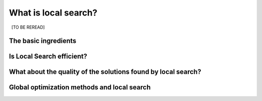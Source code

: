 ..  _local_search_def:

What is local search?
------------------------------------

..  only:: draft

    [TO BE REREAD]

..  only:: draft

    In the toolbox of Operations Research practitioners, *local search* is very important as it is often 
    the best (and sometimes only) method to solve difficult problems. We start this section by describing what local search 
    is and what local search methods have in common. Then we discuss their efficiency and compare them with *global* methods.
    
    Some paragraphs are quite dense, so don't be scared if you don't "get it all" after the first reading. With time and 
    practice, the use of local search methods will become a second nature.

The basic ingredients
^^^^^^^^^^^^^^^^^^^^^^^^^^^

..  only:: draft

    *Local Search* is a whole bunch of families of (meta-)heuristics [#meta_explanation]_ that
    roughly share the following ingredients:
    
      1. they start with a solution (feasible or not);
      
      2. they improve locally this solution;
      
      3. they finish the search when reaching a stopping criterion but usually without
         guarantee on the quality of the found solution(s).
         
         
    ..  [#meta_explanation] If the (subtle) difference between *meta*-heuristics and heuristics
        escapes you, read the box :ref:`What is it with the word meta? <topic_word_meta>`.
        
    We will discuss these three ingredients in details in a moment but before we give some examples of
    local search (meta-)heuristics [#google_scholar_meta_heur_results]_:
    
      - **Tabu Search** | (62 100)
      - **Hill Climbing** | (54 300)
      - Scatter Search | (5 600)
      - **Simulated Annealing** | (474 000)
      - Beam Search | (12 700)
      - Particle Swarm Optimization | (74 500)
      - Greedy Descent | (263)
      - Gradient Search | (16 300)
      - Variable Neighbourhood Search | (1 620)
      - **Guided Local Search** | (2 020)
      - Genetic Algorithms | (530 000)
      - Ant Colony Optimization | (31 100)
      - Greedy Adaptive Search Procedure (GRASP)
      - ...
      
    and there are a lot more! Most of these methods are quite recent in Research Operations (from the eighties and later).
    
    ..  [#google_scholar_meta_heur_results] The numbers are the number of results obtained on 
        `Google Scholar <http://scholar.google.ca/>`_ on August 5, 2012. There
        isn't much we can say about those numbers but we though it would be fun to show them. The search for "GRASP" or 
        "Greedy Adaptive Search Procedure" didn't return any meaningful results.
        The methods in **bold** are implemented in *or-tools*.

    Most successful methods take into account their search history to guide the search. Even better - when well implemented - 
    *reactive* methods [#reactive_search_links]_ learn and adapt themselves during the search. 
    As you might have guessed from the long list of different
    local search (meta-) heuristics, there is no universal solving method [#no_free_lunch]_. The more insight/knowledge of the 
    structure of your specific problem you gather, the better you can shape your algorithm to solve efficiently your problem.

    ..  [#no_free_lunch] Google for the *No Free Lunch Theorem* in optimization to learn more about this.
    
    ..  [#reactive_search_links] See `Wikipedia Reactive search optimization <http://en.wikipedia.org/wiki/Reactive_search_optimization>`_  or 
        `reactive-search.org <http://www.reactive-search.org/>`_.
    
    
    Let's discuss the three common ingredients and their implementation in or-tools.
    
    1.  **they start with a solution** (feasible or not):
            
        To improve locally a solution, you need to start with a solution. In *or-tools* this solution **has to be** 
        *feasible*.
        You can produce an initial solution and give it to the solver or let the solver find one for you 
        with a ``DecisionBuilder`` you give to the local search algorithm.
          
        What if your problem *is* to find a feasible solution? You relax the constraints [#relaxing_constraints]_ until 
        you can 
        construct a starting solution for that relaxed model. From there, you enforce the relaxed constraints by adding 
        corresponding terms in the objective function (like in a *Lagrangian relaxation* for instance). 
        You'll find a detailed example of this kind of relaxation and the use of local search in the lab exercises XXX 
        where we will try
        to find a solution to the n-queens problem with local search. It might sound complicated but it really isn't.
          

        ..  [#relaxing_constraints] Relaxing a constraint in a model means that you remove this constraint or weaken it.

    2.  **they improve locally this solution**:

        This is the tricky part to understand. Improvements to the initial solution are done *locally*. This means that
        you need to define a *neighborhood* (explicitly or implicitly) for a given solution and a way to explore this
        neighborhood. Two solutions can be *close* (i.e. they belong to the same neighborhood) or very *far* apart 
        depending on the definition of a neighborhood.
          
        The idea is to (partly or completely) explore a neighborhood around an initial solution, 
        find a good (or the best) solution in this neighborhood and start all over again until a stopping criterion is met.
          
        In its very basic form, we could formulate local search like this:
          
        ..  image:: algorithms/local_search_basic_pseudo_code.*
            :height: 100pt
            :align: center
          
        Often, steps 1. and 2. are done simultaneously. This is the case in *or-tools*.
          
        The following figure illustrates this process:
          
        ..  only:: html
          
            ..  image:: images/local_search_basic.*
                :height: 350pt
                :align: center

        ..  only:: latex
          
            ..  image:: images/local_search_basic.*
                :height: 250pt
                :align: center

        This figure depicts a function :math:`f` to minimize. Don't let you fool by its 2-dimensionality. The :math:`x`-axis
        represent solutions in a multi-dimensional space. The :math:`z`-axis represent a 1-dimensional space with the values 
        of the objective function :math:`f`.
          
        Let's zoom in on the neighborhoods and found solutions:
          

        ..  only:: html
          
            ..  image:: images/local_search_basic_zoom.*
                :height: 150pt
                :align: center

        ..  only:: latex
          
            ..  image:: images/local_search_basic_zoom.*
                :height: 95pt
                :align: center


        The local search procedure starts from an initial feasible solution :math:`x_0` and searches the neighborhood 
        :math:`\mathcal{N}_{x_0}` of this solution. The "best" solution found is :math:`x_1`. The local search procedure 
        starts over again but with :math:`x_1`. In the neighborhood :math:`\mathcal{N}_{x_1}`, the best solution found is 
        :math:`x_2`. The procedure continues on and on until stopping criteria are met. Let's say that one of these criteria is 
        met and the search ends with :math:`x_3`. You can see that while the method moves towards the local optima, it 
        misses it and completely misses the global optimum! This is why the method is called *local* search: it probably 
        will find a local optimum (or come close to) but it is unable to find a global optimum (except by chance). 
          
        If we had continued the search, chances are that our procedure would have iterated around the local optimum.
        In this case, we say that the local search algorithm is *trapped by a local optimum*.
        Some LS methods - like 
        Tabu Search - were developed to escape such local optimum but again there is no guarantee whatsoever that it 
        can succeed.
          
        The figure above is very instructive. For instance, you can see that neighborhoods don't have to be of equal size or 
        centred around a variable :math:`x_i`. You can also see that the relationship "being in the neighborhood of" is 
        not necessarily symmetric: :math:`x_1 \in \mathcal{N}_{x_0}` but :math:`x_0 \not \in \mathcal{N}_{x_1}` 
        [#being_in_the_neighborhood_not_symmetric]_!

        ..  [#being_in_the_neighborhood_not_symmetric] Although being fair we have to mention that most LS methods require
            this relation to be symmetric as a desirable feature would be to be able to retrace our steps in case of 
            false start or to explore other possibilities. On the figure, you might think about going left to explore was is 
            past the :math:`y-axis`.

        ..  only:: html

            In or-tools, you define a neighborhood by implementing the ``MakeNextNeighbor()`` callback method 
            [#make_one_neighbor_callback]_ from a ``LocalSearchOperator``: every time 
            this method is called internally by the solver, it constructs one solution of the neighborhood defined 
            around a given 
            solution. If you have constructed a successful candidate, make ``MakeNextNeighbor()`` returns ``true``. 
            When the whole neighborhood
            has been visited, make it returns ``false``.

            ..  [#make_one_neighbor_callback] Well almost. The ``MakeNextNeighbor()`` callback is really low level 
                and we have alleviate the task by offering other higher level callbacks. See the section 
                :ref:`local_search_neighborhood_operators` for more details.

        ..  raw:: latex

            In or-tools, you define a neighborhood by implementing the \code{MakeNextNeighbor()} callback 
            method~\footnote{Well almost. The \code{MakeNextNeighbor()} callback is really low level 
            and we have alleviate the task by offering other higher level callbacks. See 
            section~\ref{manual/ls/ls_operators:local-search-neighborhood-operators} for more details.} 
            from a \code{LocalSearchOperator}: every time 
            this method is called internally by the solver, it constructs one solution of the neighborhood defined 
            around a given 
            solution. If you have constructed a successful candidate, make \code{MakeNextNeighbor()} returns \code{true}. 
            When the whole neighborhood
            has been visited, make it returns \code{false}.
 
    3.  **they finish the search when reaching a stopping criterion but usually without
        guarantee on the quality of the found solution(s)**:
          
        Common stopping criteria include:
          
          - time limits:
              
            * for the whole solving process or 
            * for some parts of the solving process.
        
          - maximum number of steps/iterations:
            
            * maximum number of branches;
            * maximum number of failures;
            * maximum number of solutions;
            * ...
              
          - improvements criteria:
            
            * stop if no improvement for n number of steps/x time;
            * stop if gap between estimate of optimal solution and best solution obtained so far is smaller than x;
            * ...
          
        These stopping criteria can be further divided in:
          
            - *absolute*: for instance, a global maximal number of iterations;
            
            - *relative*: for instance, the improvements are too small with respect to time, 
              number of iterations, number of solutions, ... .
          
        ..  only:: html
          
            Most of the time, you combine some of these criteria together. You can also update these criteria during the search.
            In *or-tools*, stopping criteria are implemented using specialized ``SearchMonitor``\s: ``SearchLimit``\s 
            (see the subsection :ref:`search_limits`).

        ..  raw:: latex
          
            Most of the time, you combine some of these criteria together. You can also update these 
            criteria during the search.
            In~\emph{or-tools}, stopping criteria are implemented using specialized \code{SearchMonitor}s: \code{SearchLimit}s 
            (see subsection~\ref{manual/ls/basic_working_local_search:search-limits}).
             
..  only:: draft

    ..  _topic_word_meta:

    ..  topic:: What is it with the word *meta* [#meta_meaning_wiki]_?
    
        An heuristic is an algorithm that provides a (hopefully) good solution 
        for a given problem. A *meta*-heuristic is more like a theoretical framework to solve 
        problems: you have to adapt the meta-heuristic to your needs. For instance, *Genetic Algorithms*
        use a recombination of parts of solutions (the genes) but for a specific problem, you have to find
        out what parts of solution you can combine and how you can combine them. A meta-heuristic gives you 
        guidelines to construct your algorithm.
        
        It's a recipee on how to write a recipee. You have one level of indirection 
        like in *meta*-programming where you write code to generate code.


        ..  [#meta_meaning_wiki] See `Wikipedia meta <http://en.wikipedia.org/wiki/Meta>`_ for the meaning of the word *meta*.


..  _local_search_efficiency:

Is Local Search efficient?
^^^^^^^^^^^^^^^^^^^^^^^^^^^

..  only:: draft

    In two words: **yes** but... [#and_three_more_dots]_ 
    
    Let's dissect this terse answer:
    
      * **yes**: 
        
        To really answer this question, you need to know what exactly you mean by "efficient". 
        If you're 
        looking for a global optimum then local search - at least in its basic form but read the subsection 
        :ref:`global_optimization_methods` below - is probably not for you. If you are looking for a guarantee on the quality 
        of the solution(s) found, then again you might want to look for another tool.

      * but...: 
        
        Local search methods are strongly dependent on your knowledge of the problem and your ability to use this 
        knowledge during the search. For instance, very often the initial solution plays a crucial role in the 
        efficiency of the local search. You might start from a solution 
        that is too far from a global (or local) optimum or worse you start from a solution from which it is impossible to reach a global 
        (or even local) optimum with your neighborhood definition. Several techniques have been proposed to tackle these annoyances.
        One of them is to restart the search with different initial solutions. Another is to change the definition of 
        a neighborhood during the search like in *Variable Neighbourhood Search (VNS)*.

    
    LS is a tradeoff between efficiency and the fact that LS doesn't try to find a global optimum, i.e. in other words you are 
    willing to give up the 
    idea of finding a global optimum for the satisfaction to quickly find a (hopefully good) local optimum.


    ..  topic::  A certain blindness

        LS methods are most of the time really blind when they search. Often you hear the analogy between LS methods and 
        descending a hill [#LS_descending_a_hill_metaphor]_ to find the lowest point in a valley (when we minimize a function). It would be more appropriate 
        to compare LS methods with descending a valley flooded by mist: you don't see very far in what direction to go to 
        continue downhill. Sometimes you don't see anything at all and you don't even know if you are allowed to set a foot in 
        front of you!
        
        ..  [#LS_descending_a_hill_metaphor] If you've never hear this metaphor, skip this paragraph and don't bother.
        
    ..  [#and_three_more_dots] Okay, okay and three more lower dots.

What about the quality of the solutions found by local search?
^^^^^^^^^^^^^^^^^^^^^^^^^^^^^^^^^^^^^^^^^^^^^^^^^^^^^^^^^^^^^^^^

..  only:: draft

    Sometimes, we can have some kind of guarantees on the quality of the solutions found and we speak 
    about *approximations*, sometimes we don't have a clue of what we are doing and we just hope 
    for the best.

    Most of the time, we face two non satisfactory situations:
    
      * a good guarantee is expensive to compute (sometimes as expensive as finding a good solution or even more!);
      * a guarantee that isn't very expensive to compute but that is close to being useless.
      
    In either cases, it is not worth computing this guarantee [#not_every_problem_has_a_guarantee]_

    Not having a theoretical guarantee on the quality of a solution doesn't mean that the solution found is not a good solution 
    (it might even be the best solution), just that we don't know how good (or bad) this solution is!
    
    ..  topic:: What do we mean by a *guarantee* on the solution?
    
        Several concepts of *guarantee* have been developed. We will not go into details [#details_guarantee_sol_quality]_ 
        about the concept of 
        *guarantee* but let's give an example. In a now famous report [Christofides1976]_, Christofides proposed and analyzed a
        heuristic that is guaranteed to solve the metric Travelling Salesman Problem [#metricTSP]_ within a 3/2 factor, i.e. 
        no matter the instance, this heuristic will always return a solution whose cost is at most 3/2 times 
        the cost of the optimal solution. This means that in the worst case, the returned solution costs 
        3/2 times the cost of the optimal solution. This **is** guaranteed!

        See `Wikipedia Approximation Algorithm <http://en.wikipedia.org/wiki/Approximation_algorithm>`_.

        ..  [#details_guarantee_sol_quality] If theory doesn't scare you, have a look at 
            the subsection :ref:`approximation_complexity` for more 
            about approximation theory and quality guarantee.

        ..  [#metricTSP] The **metric** TSP is the classical TSP but on graphs that respect the triangle inequality, 
            i.e. :math:`d(a,c) \leqslant d(a,b) + d(b,c)` where :math:`a, b` and :math:`c` are nodes of the graph
            and :math:`d()` a distance function.
            The classical TSP itself cannot be approximated within any constant 
            factor (unless :math:`\text{P} = \text{NP}`).

    ..  [Christofides1976] Christofides, Nicos. *Worst-case analysis of a new heuristic for the travelling 
        salesman problem*, Technical Report, Carnegie Mellon University, 388, 1976.
 
    ..  [#not_every_problem_has_a_guarantee] Not to mention that some classes of problems are mathematically 
        proven to have no possible guarantee on their solution at all! (or only if :math:`\text{P} = \text{NP}`).
 
 
..  _global_optimization_methods:

Global optimization methods and local search 
^^^^^^^^^^^^^^^^^^^^^^^^^^^^^^^^^^^^^^^^^^^^^^

..  only:: draft

    Meta-heuristics and heuristics can also work globally. 
    The challenge with global methods is that very often the global search space for real industrial instances 
    is huge and contains lots of dimensions 
    (sometimes millions or even more!). More often than not, global exact optimization algorithms take prohibitive times
    to solve such instances. Global (meta-)heuristics cannot dredge the search space too much in details for the same reason.
    
    So, on one hand we can skim the whole space search but not too much in details and on the other hand we have 
    (very) efficient local methods that (hopefully) lead to local optima. Could we have the best of these two worlds?
    
    You've guessed it: we use global methods to find portions of the search space that might contain good or even optimal 
    solutions and we try to find those with local search methods. As always, there is a tradeoff between the two.
    
    To take again an analogy [#analogy_limits]_, looking for a good solution this way is a bit like trying to find 
    crude oil (or nowadays tar sands and the like): you send engineers, geologists, etc. to some places on earth to prospect
    (global method).
    If they find a promising spot, you send a team to drill and find out (local method).
    
    
    ..  [#analogy_limits] As all analogies, this one has certainly its limits!
    
..  only:: final

    ..  raw:: html
        
        <br><br><br><br><br><br><br><br><br><br><br><br><br><br><br><br><br><br><br><br><br><br><br><br><br><br><br>
        <br><br><br><br><br><br><br><br><br><br><br><br><br><br><br><br><br><br><br><br><br><br><br><br><br><br><br>

